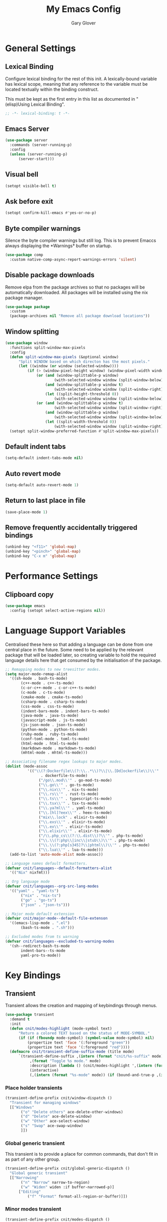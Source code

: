 #+title: My Emacs Config
#+author: Gary Glover
#+property: header-args :results silent
#+STARTUP: content

* General Settings
** Lexical Binding
Configure lexical binding for the rest of this init. A lexically-bound variable
has lexical scope, meaning that any reference to the variable must be
located textually within the binding construct.

This must be kept as the first entry in this list as documented in
"(elisp)Using Lexical Binding".

#+begin_src emacs-lisp :tangle yes
  ;; -*- lexical-binding: t -*-
#+end_src
** Emacs Server
#+begin_src emacs-lisp :tangle yes
  (use-package server
  	:commands (server-running-p)
  	:config
  	(unless (server-running-p)
  		(server-start)))
#+end_src
** Visual bell
#+begin_src emacs-lisp :tangle yes
  (setopt visible-bell t)
#+end_src
** Ask before exit
#+begin_src emacs-lisp :tangle yes
  (setopt confirm-kill-emacs #'yes-or-no-p)
#+end_src
** Byte compiler warnings
Silence the byte compiler warnings but still log. This is to prevent
Emaccs always displaying the \ast{}Warnings\ast{} buffer on startup.

#+begin_src emacs-lisp :tangle yes
  (use-package comp
  	:custom native-comp-async-report-warnings-errors 'silent)
#+end_src

** Disable package downloads
Remove elpa from the package archives so that no packages will be
automatically downloaded. All packages will be installed using the nix
package manager.

#+begin_src emacs-lisp :tangle yes
  (use-package package
  	:custom
  	(package-archives nil "Remove all package download locations"))
#+end_src

** Window splitting
#+begin_src emacs-lisp :tangle yes
  (use-package window
  	:functions split-window-max-pixels
  	:config
  	(defun split-window-max-pixels (&optional window)
  		"Split WINDOW based on which directon has the most pixels."
  		(let ((window (or window (selected-window))))
  			(if (> (window-pixel-height window) (window-pixel-width window))
  				(or (and (window-splittable-p window)
  						(with-selected-window window (split-window-below)))
  					(and (window-splittable-p window t)
  						(with-selected-window window (split-window-right)))
  					(let ((split-height-threshold 0))
  						(with-selected-window window (split-window-below))))
  				(or (and (window-splittable-p window t)
  						(with-selected-window window (split-window-right)))
  					(and (window-splittable-p window)
  						(with-selected-window window (split-window-below)))
  					(let ((split-width-threshold 0))
  						(with-selected-window window (split-window-right)))))))
  	(setopt split-window-preferred-function #'split-window-max-pixels))
#+end_src

** Default indent tabs
#+begin_src emacs-lisp :tangle yes
  (setq-default indent-tabs-mode nil)
#+end_src

** Auto revert mode
#+begin_src emacs-lisp :tangle yes
  (setq-default auto-revert-mode 1)
#+end_src
** Return to last place in file

#+begin_src emacs-lisp :tangle yes
  (save-place-mode 1)
#+end_src
** Remove frequently accidentally triggered bindings
#+begin_src emacs-lisp :tangle yes
  (unbind-key "<f11>" 'global-map)
  (unbind-key "<pinch>" 'global-map)
  (unbind-key "C-x m" 'global-map)
#+end_src

* Performance Settings
** Clipboard copy
#+begin_src emacs-lisp :tangle yes
  (use-package emacs
  	:config (setopt select-active-regions nil))
#+end_src
* Language Support Variables
Centralised these here so that adding a language can be done from one central place in the future.
Some need to be applied by the relevant package that will be loaded later, so creating variable to hold
the required language details here that get consumed by the initialisation of the package.
#+begin_src emacs-lisp :tangle yes
  ;; Remapping modes to new treesitter modes.
  (setq major-mode-remap-alist
  	'((sh-mode . bash-ts-mode)
  		 (c++-mode . c++-ts-mode)
  		 (c-or-c++-mode . c-or-c++-ts-mode)
  		 (c-mode . c-ts-mode)
  		 (cmake-mode . cmake-ts-mode)
  		 (csharp-mode . csharp-ts-mode)
  		 (css-mode . css-ts-mode)
  		 (indent-bars-mode . indent-bars-ts-mode)
  		 (java-mode . java-ts-mode)
  		 (javascript-mode . js-ts-mode)
  		 (js-json-mode . json-ts-mode)
  		 (python-mode . python-ts-mode)
  		 (ruby-mode . ruby-ts-mode)
  		 (conf-toml-mode . toml-ts-mode)
  		 (html-mode . html-ts-mode)
  		 (markdown-mode . markdown-ts-mode)
  		 (mhtml-mode . mhtml-ts-mode)))

  ;; Associating filename regex lookups to major modes.
  (dolist (mode-assoc
  			'(("\\(?:Dockerfile\\(?:\\..*\\)?\\|\\.[Dd]ockerfile\\)\\'"
  				  . dockerfile-ts-mode)
  				 ("/go\\.mod\\'" . go-mod-ts-mode)
  				 ("\\.go\\'" . go-ts-mode)
  				 ("\\.nix\\'" . nix-ts-mode)
  				 ("\\.rs\\'" . rust-ts-mode)
  				 ("\\.ts\\'" . typescript-ts-mode)
  				 ("\\.tsx\\'" . tsx-ts-mode)
  				 ("\\.ya?ml\\'" . yaml-ts-mode)
  				 ("\\.[hl]?eex\\'" . heex-ts-mode)
  				 ("mix\\.lock" . elixir-ts-mode)
  				 ("\\.exs\\'" . elixir-ts-mode)
  				 ("\\.ex\\'" . elixir-ts-mode)
  				 ("\\.elixir\\'" . elixir-ts-mode)
  				 ("/\\.php_cs\\(?:\\.dist\\)?\\'" . php-ts-mode)
  				 ("\\.\\(?:php\\|inc\\|stub\\)\\'" . php-ts-mode)
  				 ("\\.\\(?:php[s345]?\\|phtml\\)\\'" . php-ts-mode)
  				 ("\\.lua\\'" . lua-ts-mode)))
  	(add-to-list 'auto-mode-alist mode-assoc))

  ;; Language names default formatters.
  (defvar cnit/languages--default-formatters-alist
  	'(("Nix" nixfmt)))

  ;; Org language mode
  (defvar cnit/languages--org-src-lang-modes
  	'(("yaml" . "yaml-ts")
  		 ("nix" . "nix-ts")
  		 ("go" . "go-ts")
  		 ("json" . "json-ts")))

  ;; Major mode default extension
  (defvar cnit/major-mode--default-file-extenson
  	'((emacs-lisp-mode . ".el")
  		 (bash-ts-mode . ".sh")))

  ;; Excluded modes from ts warning
  (defvar cnit/languages--excluded-ts-warning-modes
  	'(sh--redirect-bash-ts-mode
  		 indent-bars--ts-mode
  		 yaml-pro-ts-mode))
#+end_src
* Key Bindings
** Transient
Transient allows the creation and mapping of keybindings through
menus.

#+begin_src emacs-lisp :tangle yes
  (use-package transient
  	:demand t
  	:init
  	(defun cnit/modes-highlight (mode-symbol text)
  		"Return a colored TEXT based on the status of MODE-SYMBOL."
  		(if (if (fboundp mode-symbol) (symbol-value mode-symbol) nil)
  			(propertize text 'face '(:foreground "green"))
  			(propertize text 'face '(:foreground "red"))))
  	(defmacro cnit/transient-define-suffix-mode (title mode)
  		`(transient-define-suffix ,(intern (format "cnit/%s-suffix" mode)) ()
  			 ,(format "Toggle %s mode." mode)
  			 :description (lambda () (cnit/modes-highlight ',(intern (format "%s-mode" mode)) ,title))
  			 (interactive)
  			 (,(intern (format "%s-mode" mode)) (if (bound-and-true-p ,(intern (format "%s-mode" mode))) 0 1)))))
#+end_src
*** Place holder transients
#+begin_src emacs-lisp :tangle yes
  (transient-define-prefix cnit/window-dispatch ()
  	"Transient for managing windows"
  	[["Windows"
  		 ("o" "Delete others" ace-delete-other-windows)
  		 ("d" "Delete" ace-delete-window)
  		 ("w" "Other" ace-select-window)
  		 ("s" "Swap" ace-swap-window)
  		 ]])

#+end_src
*** Global generic transient
This transient is to provide a place for common commands, that don't
fit in as part of any other group.
#+begin_src emacs-lisp :tangle yes
  (transient-define-prefix cnit/global-generic-dispatch ()
  	"Global generic transient"
  	[["Narrowing"
  		 ("n" "Narrow" narrow-to-region)
  		 ("w" "Widen" widen :if buffer-narrowed-p)]
  		["Editing"
  			("f" "Format" format-all-region-or-buffer)]])
#+end_src
*** Minor modes transient
#+begin_src emacs-lisp :tangle yes
  (transient-define-prefix cnit/modes-dispatch ()
  	"Transient for toggling minor modes."
  	:transient-suffix 'transient--do-stay
  	[["Modes"
  		 ("fm" (lambda () (cnit/modes-highlight 'flymake-mode "Flymake"))
  			 flymake-mode)
  		 ("fc" (lambda () (cnit/modes-highlight 'display-fill-column-indicator-mode "Fill Column Indicator"))
  			 display-fill-column-indicator-mode)
  		 ("fa" (lambda () (cnit/modes-highlight 'format-all-mode "Format all"))
  			 format-all-mode)
  		 ("hl" (lambda () (cnit/modes-highlight 'hl-line-mode "Highlight Line"))
  			 hl-line-mode)
  		 ("ln" (lambda () (cnit/modes-highlight 'display-line-numbers-mode "Line Numbers"))
  			 display-line-numbers-mode)
  		 ("ww" (lambda () (cnit/modes-highlight 'word-wrap-whitespace-mode "Word Wrap"))
  			 word-wrap-whitespace-mode)
  		 ("cn" (lambda () (cnit/modes-highlight 'column-number-mode "Column Number"))
  			 column-number-mode)
  		 ("ar" (lambda () (cnit/modes-highlight 'auto-revert-mode "Auto Revert"))
  			 auto-revert-mode)
  		 ("fs" (lambda () (cnit/modes-highlight 'flyspell-mode "Flyspell"))
  			 flyspell-mode)
  		 ("ps" (lambda () (cnit/modes-highlight 'prettify-symbols-mode "Prettify Symbols"))
  			 prettify-symbols-mode)
  		 ("cp" (lambda () (cnit/modes-highlight 'copilot-mode "Copilot"))
  			 copilot-mode)
  		 ]
  		["Indent"
  			("ai" (lambda () (cnit/modes-highlight 'aggressive-indent-mode "Aggressive Indent"))
  				aggressive-indent-mode)
  			("ei" (lambda () (cnit/modes-highlight 'electric-indent-mode "Electric Indent"))
  				electric-indent-mode)
  			("it" (lambda () (cnit/modes-highlight 'indent-tabs-mode "Indent tabs"))
  				indent-tabs-mode)
  			("ib" (lambda () (cnit/modes-highlight 'indent-bars-mode "Indent bars"))
  				indent-bars-mode)
  			]
  		["Whitespace"
  			("wb" (lambda () (cnit/modes-highlight 'ws-butler-mode "WS Butler"))
  				ws-butler-mode)
  			("ws" (lambda () (cnit/modes-highlight 'whitespace-mode "Whitespace"))
  				whitespace-mode)
  			]
  		["Parens"
  			("rb" (lambda () (cnit/modes-highlight 'rainbow-mode "Rainbow"))
  				rainbow-mode)
  			("ep" (lambda () (cnit/modes-highlight 'electric-pair-mode "Electric Pair"))
  				electric-pair-mode)
  			("sp" (lambda () (cnit/modes-highlight 'show-paren-mode "Show Paren"))
  				show-paren-mode)
  			]])

  (bind-key "C-c m" #'cnit/modes-dispatch)
#+end_src
* UI Enhancements
** Basic display changes
#+begin_src emacs-lisp :tangle yes
  (setopt
  	scroll-bar-mode nil
  	tool-bar-mode nil
  	menu-bar-mode nil)
#+end_src
** Whitespace mode
#+begin_src emacs-lisp :tangle yes
  (use-package whitespace
  	:hook (prog-mode . whitespace-mode)
  	:config
  	(setopt whitespace-style '(face tab-mark trailing)))
#+end_src
** Vertico
Vertico provides a minimalistic vertical completion interface for
Emacs, making it easier to navigate and select from a list of
candidates. It is efficient, supports cycling through options, and
integrates well with other packages like Consult and Marginalia.
#+begin_src emacs-lisp :tangle yes
  (use-package vertico
  	:commands (vertico-mode vertico-suspend)
  	:init (vertico-mode)
  	:config
  	(setopt
  		enable-recursive-minibuffers t
  		vertico-cycle t
  		vertico-buffer-display-action '(display-buffer-in-side-window (side . left))))
#+end_src
*** Multiform
Allows for the setting of different display forms for Vertico for
individual commmands or categories
#+begin_src emacs-lisp :tangle yes
  (use-package vertico-multiform
  	:after vertico
  	:commands (vertico-multiform-mode)
  	:hook (after-init . vertico-multiform-mode)
  	:config
  	(setopt vertico-multiform-commands
          '((consult-line buffer)))
  	(setopt vertico-multiform-categories
          '((consult-grep buffer))))
#+end_src
** Orderless
#+begin_src emacs-lisp :tangle yes
  (use-package orderless
  	:config
  	(setopt
  		completion-styles '(orderless basic)
  		completion-category-defaults nil
  		completion-category-overrides '((file (styles basic partial-completion)))))
#+end_src

** Corfu
Corfu is an extension for complete at point that dissplays in a popup
instead of in the minibuffer. This is similar to intellisense in other
editors.
#+begin_src emacs-lisp :tangle yes
  (use-package corfu
  	:defines corfu-map
  	:config
  	(setopt
  		corfu-auto t
  		corfu-cycle t
  		corfu-on-exact-match 'show)
  	:bind (:map corfu-map
                ("RET" . nil)
                ("C-<tab>" . corfu-complete))
  	:hook (after-init . global-corfu-mode))
#+end_src

*** Popup Info
Extension for Corfu that displays the information for a completion
candidate in a popup.
#+begin_src emacs-lisp :tangle yes
  (use-package corfu-popupinfo
  	:after corfu
  	:hook (after-init . corfu-popupinfo-mode))
#+end_src

** Consult
#+begin_src emacs-lisp :tangle yes
  (use-package consult
  	:functions consult-xref
  	:bind (("C-c c" . consult-line)
  			  ("C-c C" . cnit/consult-dispatch))
  	:init
  	(setopt
  		xref-show-xrefs-function #'consult-xref
  		xref-show-definitions-function #'consult-xref))

  (transient-define-prefix cnit/consult-dispatch ()
  	"Transient for Consult commands."
  	[["Buffers"
  		 ("b" "Switch" consult-buffer)
  		 ("o" "Other window" consult-buffer-other-window)
  		 ("j" "Project" consult-project-buffer)]
  		["Editing"
  			("y" "Yank" consult-yank-from-kill-ring)
  			("p" "Pop" consult-yank-pop)
  			("r" "Replace" consult-yank-replace)
  			("k" "KMacro" consult-kmacro)]
  		["Navigation"
  			("t" "Goto line" consult-goto-line)
  			("m" "Mark" consult-mark)
  			("M" "Global mark" consult-global-mark)
  			("i" "imenu" consult-imenu :if-not-derived org-mode)
  			("i" "Org Heading" consult-org-heading :if-derived org-mode)
  			("n" "imenu multi" consult-imenu-multi)]
  		["Search"
  			("l" "Line" consult-line)
  			("L" "Line multi" consult-line-multi)
  			("e" "Keep lines" consult-keep-lines)
  			("c" "Focus" consult-focus-lines)] ; Need to account for showing again, call with C-u prefix
  		["Find"
  			("g" "Grep" consult-ripgrep)
  			("G" "Git grep" consult-git-grep)
  			("f" "Find" consult-fd)]
  		])
#+end_src
** TODO [#C] Rainbow delimiters
** COMMENT Keycast
Display the keys pressed and the associated command in the header line.
#+begin_src emacs-lisp :tangle yes
  (use-package keycast
  	:hook (after-init . keycast-log-mode))
#+end_src
** Embark
#+begin_src emacs-lisp :tangle yes
  (use-package embark
  	:commands
  	(embark--truncate-target
  		embark-completing-read-prompter
  		embark-which-key-indicator
  		embark-hide-which-key-indicator)
  	:bind ("C-c e" . embark-act)
  	:config
  	(defvar embark-indicators)
  	(declare-function which-key--hide-popup-ignore-command "which-key")
  	(declare-function which-key--show-keymap "which-key")
  	(defun embark-which-key-indicator ()
  		"An embark indicator that displays keymaps using which-key.
  The which-key help message will show the type and value of the
  current target followed by an ellipsis if there are further
  targets."
  		(lambda (&optional keymap targets prefix)
  			(if (null keymap)
  				(which-key--hide-popup-ignore-command)
  				(which-key--show-keymap
  					(if (eq (plist-get (car targets) :type) 'embark-become)
  						"Become"
  						(format "Act on %s '%s'%s"
  							(plist-get (car targets) :type)
  							(embark--truncate-target (plist-get (car targets) :target))
  							(if (cdr targets) "…" "")))
  					(if prefix
  						(pcase (lookup-key keymap prefix 'accept-default)
  							((and (pred keymapp) km) km)
  							(_ (key-binding prefix 'accept-default)))
  						keymap)
  					nil nil t (lambda (binding)
  								  (not (string-suffix-p "-argument" (cdr binding))))))))
  	(defun embark-hide-which-key-indicator (fn &rest args)
  		"Hide the which-key indicator immediately when using the
  completing-read prompter."
  		(which-key--hide-popup-ignore-command)
  		(let ((embark-indicators
  				  (remq #'embark-which-key-indicator embark-indicators)))
  			(apply fn args)))

  	(advice-add #'embark-completing-read-prompter
          :around #'embark-hide-which-key-indicator)
  	(setopt
  		embark-cycle-key "."
  		embark-verbose-indicator-display-action '(display-buffer-in-side-window (side . bottom))
  		embark-indicators '(embark-which-key-indicator
  							   embark-highlight-indicator
  							   embark-isearch-highlight-indicator)))
#+end_src
** Marginalia

#+begin_src emacs-lisp :tangle yes
  (use-package marginalia
  	:hook (after-init . marginalia-mode))
#+end_src
** COMMENT Mode Line
#+begin_src emacs-lisp :tangle yes
  (use-package telephone-line
  	:init
  	(telephone-line-defsegment* cnit/telephone-line-magit-segment ()
  		(require 'magit)
  		(require 's)
  		(telephone-line-raw
  			(when (fboundp #'magit-get-current-branch)
  				(when-let* ((max-length 20)
  							   (branch (s-left max-length (magit-get-current-branch))))
  					`(:propertize ,(format " %s" branch)
  						 mouse-face mode-line-highlight
  						 help-echo (magit-get-current-branch)
  						 local-map ,(let ((map (make-sparse-keymap)))
  										(define-key map [mode-line mouse-1]
                                              #'magit-status)
  										map)
  						 face ,face)))))
  	(telephone-line-defsegment* cnit/telephone-line-buffer-name ()
  		(telephone-line-raw
  			(if-let* ((name (buffer-file-name))
  						 (shortname (shorten-file-path name)))
  				`(:propertize ,shortname
                       help-echo ,name
                       face ,face)
  				(buffer-name))))
  	(telephone-line-defsegment cnit/telephone-line-project-segment ()
  		"Displays the project name, according to magit or project.el"
  		(if (project-current)
  			(propertize (cond ((stringp telephone-line-project-custom-name) telephone-line-project-custom-name)
  							((cnit/magit-repo-name) (cnit/magit-repo-name))
  							(file-name-nondirectory (directory-file-name (project-root (project-current)))))
                  'face 'telephone-line-projectile
                  'display '(raise 0.0)
                  'help-echo (file-name-nondirectory (directory-file-name (project-root (project-current))))
                  'mouse-face '(:box 1)
                  'local-map (make-mode-line-mouse-map
                                 'mouse-1 #'project-switch-project))))
  	(telephone-line-defsegment cnit/telephone-line-mode-segment ()
  		"Displays tree icon if major-mode is a treesitter mode."
  		(if (string-match-p "-ts-" (format "%s" major-mode))
  			" %[%m%]"
  			"%[%m%]"))
  	(telephone-line-mode nil)
  	(setq telephone-line-lhs
          '((accent . (cnit/telephone-line-mode-segment))
  			 (evil . (cnit/telephone-line-project-segment))
  			 (accent . (cnit/telephone-line-magit-segment
  						   telephone-line-process-segment))
  			 (evil . ((cnit/telephone-line-buffer-name 20))))
          telephone-line-rhs
          '((accent . (telephone-line-flymake-segment))
  			 (accent . (telephone-line-misc-info-segment))))
  	(telephone-line-mode t))

  (defun shorten-file-path (file-path &optional max-length)
  	"Shorten FILE-PATH according to the following rules:
  1. If within a `project.el` project, remove the project root from the start.
  2. If within the user's home directory, replace the home directory with `~`.
  3. If the path length exceeds MAX-LENGTH (default 30), shorten directories from the beginning."
  	(let* ((max-length (or max-length 10))
  			  (home-dir (expand-file-name "~"))
  			  (project-root (when (fboundp 'project-root)
  								(ignore-errors
  									(let ((project (project-current)))
  										(when project
  											(expand-file-name (project-root project)))))))
  			  ;; Step 1: Shorten to project-relative path
  			  (relative-path (if (and project-root (string-prefix-p project-root file-path))
  								 (substring file-path (length project-root))
  								 file-path)))
  		;; Step 2: Shorten to home-relative path
  		(setq relative-path
  			(if (string-prefix-p home-dir relative-path)
  				(concat "~" (substring relative-path (length home-dir)))
  				relative-path))
  		;; Step 3: Shorten further if the path exceeds max-length
  		(if (<= (length relative-path) max-length)
  			relative-path
  			(let* ((components (split-string relative-path "/" t))
  					  (lastdir (if (> (length components) 1) (nth (- (length components) 2) components) ""))
  					  (filename (or (car (last components)) ""))
  					  (dirs (butlast components 2))
  					  (shortened-dirs (mapcar (lambda (dir) (substring dir 0 1)) dirs)))
  				(concat (string-join shortened-dirs "/")
  					(if shortened-dirs "/")
  					lastdir
  					"/"
  					filename)))))
#+end_src
** Indent bars
#+begin_src emacs-lisp :tangle yes
  (use-package indent-bars
  	:config
  	(setopt indent-bars-treesit-support t)
  	:commands indent-bars-mode)
#+end_src
** Window management
#+begin_src emacs-lisp :tangle yes
  (use-package winner
  	:init
  	(winner-mode 1))
#+end_src
* Information Management
** TODO [#A] Hyperbole
#+begin_src emacs-lisp :tangle yes
  (use-package hyperbole
  	:bind (("C-M-RET" . hkey-either)
  			  ("C-M-<return>" . hkey-either)
  			  ("ESC <return>". hkey-either))
  	:hook (after-init . hyperbole-mode))
#+end_src

** TODO [#B] Org Mode
#+begin_src emacs-lisp :tangle yes
  (use-package org
  	:after (elec-pair dash)
  	:init
  	(defun cnit/org-save-babel-tangle ()
  		(add-hook 'after-save-hook
              (lambda () (when (eq major-mode 'org-mode) (org-babel-tangle)))))
  	(defun cnit/exclude-electric-pair ()
  		"Disable electric pair mode."
  		(when electric-pair-mode (electric-pair-mode -1)))
  	(defun cnit/org-src-lexical-binding ()
  		(setq-local lexical-binding t))
  	:hook
  	((org-mode . cnit/org-save-babel-tangle)
  		(org-mode . cnit/exclude-electric-pair)
  		(org-src-mode . cnit/org-src-lexical-binding))
  	:config
  	(define-key org-mode-map (kbd "C-c C-r") verb-command-map)
  	(declare-function -each "dash")
  	(setopt
  		org-pretty-entities t
  		org-startup-indented t
  		org-src-window-setup 'other-window
  		org-todo-keywords '((sequence "TODO(t)" "ACTIVE(a!)" "SCHEDULED(s@)" "HOLD(h@)" "|" "DONE(d@)" "CANCELED(c@)")))
  	(modify-syntax-entry ?* "\"" org-mode-syntax-table)
  	(modify-syntax-entry ?_ "\"" org-mode-syntax-table)
  	(-each  cnit/languages--org-src-lang-modes (lambda (x) (add-to-list 'org-src-lang-modes x))))
#+end_src
*** Agenda
#+begin_src emacs-lisp :tangle yes
  (use-package org-agenda
  	:after org
  	:config
  	(setopt org-agenda-files `(,(expand-file-name "agenda/" "~/"))))
#+end_src
*** Babel
#+begin_src emacs-lisp :tangle yes
  (use-package ob-core
  	:config
  	(org-babel-do-load-languages
  		'org-babel-load-languages
  		'((emacs-lisp . t)
  			 (shell . t)
  			 (verb . t)))

  	(defun cnit/org-confirm-babel-evaluate (lang body)
  		"Custom confirmation function for evaluating code blocks.
  Check if `org-confirm-babel-evaluate` is set for the buffer.
  If not, prompt the user whether to allow running all code blocks silently."
  		(unless (local-variable-p 'org-confirm-babel-evaluate)
  			(if (yes-or-no-p "Run buffer code blocks without confirmation?")
  				(setq-local org-confirm-babel-evaluate nil)
  				(setq-local org-confirm-babel-evaluate t)))
  		org-confirm-babel-evaluate)

  	(setopt org-confirm-babel-evaluate 'cnit/org-confirm-babel-evaluate))
#+end_src
**** TODO [#C] OB Mermaid
**** OBAsync
#+begin_src emacs-lisp :tangle yes
  (use-package ob-async)
#+end_src
** Denote
Denote is a note taking package that works on one note per file and
uses the filename for all metadata. Benefit of this is that the notes
are easily processed and consumed using normal file management tools.

#+begin_src emacs-lisp :tangle yes
  (use-package denote
  	:demand t
  	:functions denote-rename-buffer-mode
  	:config
  	(denote-rename-buffer-mode t)
  	(setopt
  		denote-directory (expand-file-name "notes/" "~/")
  		denote-file-type 'org
  		denote-date-prompt-use-org-read-date t)
  	:hook (dired-mode . denote-dired-mode))
#+end_src

*** Denote Transient
#+begin_src emacs-lisp :tangle yes
  (transient-define-prefix cnit/denote-dispatch ()
  	"Transient for Denote commands."
  	[["Notes"
  		 ("n" "New" denote)
  		 ("c" "Region" denote-region)
  		 ("N" "Type" denote-type)
  		 ("d" "Date" denote-date)
  		 ("z" "Signature" denote-signature)
  		 ("t" "Template" denote-template)]
  		["Links"
  			("i" "Link" denote-link)
  			("I" "Add" denote-add-links)
  			("b" "Backlinks" denote-backlinks)
  			("f" "Find" denote-find-link)
  			("F" "Find Backlink" denote-find-backlink)]]
  	[["File"
  		 ("r" "Rename" denote-rename-file)
  		 ("R" "Rename from front matter" denote-rename-file-using-front-matter)]
  		["Folder"
  			("s" "Search" cnit/find-file-in-notes)
  			("p" "Dired" (lambda () (interactive) (dired denote-directory)))]])
#+end_src
*** Find notes
Completing read function for finding and opening notes from the denote-directory
#+begin_src emacs-lisp :tangle yes
  (use-package emacs
  	:functions (project--files-in-directory)
  	:defines (denote-directory)
  	:init
  	(defun cnit/find-file-in-notes ()
  		"Open file from the denote notes directory."
  		(interactive)
  		(let* ((vc-dirs-ignores (mapcar
  									(lambda (dir)
  										(concat dir "/"))
  									vc-directory-exclusion-list))
  				  (file (completing-read "Note:" (project--files-in-directory denote-directory vc-dirs-ignores))))
  			(when file (find-file file)))))
#+end_src
* Editing Enhancements
** Yasnippets
#+begin_src emacs-lisp :tangle yes
  (use-package yasnippet
  	:config
  	(setq-default yas-keymap-disable-hook (lambda ()
  											  (and (frame-live-p corfu--frame)
  												  (frame-visible-p corfu--frame))))
  	:hook (after-init . yas-global-mode))
#+end_src

*** Yasnippets CAPF
#+begin_src emacs-lisp :tangle yes
  (use-package yasnippet-capf)
#+end_src
** Indent
*** Aggressive Indent
Keep running the indentation as typing occurs instead of only on
newlines.
#+begin_src emacs-lisp :tangle yes
  (use-package aggressive-indent
  	:hook (emacs-lisp-mode . aggressive-indent-mode))
#+end_src
*** Dtrt Indent

** Format All
#+begin_src emacs-lisp :tangle yes
  (use-package format-all
  	:defines format-all-default-formatters
  	:config
  	(dolist (formatter-assoc cnit/languages--default-formatters-alist)
  		(add-to-list 'format-all-default-formatters formatter-assoc))
  	:hook
  	((prog-mode . format-all-mode)
  		(format-all-mode . format-all-ensure-formatter)))
#+end_src

** Treesitter
#+begin_src emacs-lisp :tangle yes
  (use-package treesit
  	:defer t
  	:functions cloveynit/report-unused-ts-modes
  	:init
  	(defun cloveynit/report-unused-ts-modes ()
  		"Report TreeSitter modes that are not mapped in
  major-mode-remap-alist or auto-mode-alist."
  		(let ((ts-modes (apropos-internal "-ts-mode$" 'functionp)))
  			(dolist (ts-mode ts-modes)
  				(let ((used-in-major-mode-remap-alist
  						  (seq-some (lambda (entry)
  										(equal ts-mode (cdr entry)))
  							  major-mode-remap-alist))
  						 (used-in-auto-mode-alist
  							 (seq-some (lambda (entry)
  										   (equal ts-mode (cdr entry)))
  								 auto-mode-alist))
  						 (excluded
  							 (seq-some (lambda (entry) (equal ts-mode entry))
  								 cnit/languages--excluded-ts-warning-modes)))
  					(unless (or used-in-major-mode-remap-alist used-in-auto-mode-alist excluded)
  						(warn "TS Mode not mapped: %s" ts-mode))))))

  	:config
  	(setopt
  		treesit-font-lock-level 4
  		treesit-extra-load-path `(,(expand-file-name "~/.config/emacs/var/tree-sitter")))
  	(cloveynit/report-unused-ts-modes))
#+end_src

** Treesit fold
#+begin_src emacs-lisp :tangle yes
  (use-package treesit-fold
      :init
      (global-treesit-fold-mode 1)
      (global-treesit-fold-indicators-mode 1)

  	(cnit/transient-define-suffix-mode "Fold" treesit-fold)
  	(cnit/transient-define-suffix-mode "Indicators" treesit-fold-indicators)

  	(transient-define-prefix cnit/treesit-fold ()
  		[["Actions"
  			 ("c" "Close" treesit-fold-close :inapt-if-nil treesit-fold-mode)
  			 ("o" "Open" treesit-fold-open :inapt-if-nil treesit-fold-mode)
  			 ("C" "Close All" treesit-fold-close-all :inapt-if-nil treesit-fold-mode)
  			 ("O" "Open All" treesit-fold-open-all :inapt-if-nil treesit-fold-mode)
  			 ("r"  "Open Recursively" treesit-fold-open-recursively :inapt-if-nil treesit-fold-mode)
  			 ("t" "Toggle Fold" treesit-fold-toggle :inapt-if-nil treesit-fold-mode)]
  			["Settings"
  				("l"  "Line Count" (lambda () (interactive) (setopt treesit-fold-line-count-show (if treesit-fold-line-count-show nil t)) :inapt-if-nil treesit-fold-mode))]
  			["Modes"
  				("m" cnit/treesit-fold-suffix)
  				("i"  cnit/treesit-fold-indicators-suffix)]])
      :config
      (setopt treesit-fold-line-count-show t)
      :bind
      ("C-c f" . cnit/treesit-fold))
#+end_src

** TODO [#B] Spelling
** Whitespace cleanup
#+begin_src emacs-lisp :tangle yes
  (use-package ws-butler
  	:hook (prog-mode . ws-butler-mode))
#+end_src
** Electric pair
#+begin_src emacs-lisp :tangle yes
  (use-package elec-pair
  	:hook (after-init . electric-pair-mode)
  	:config
  	(setopt electric-pair-open-newline-between-pairs t))
#+end_src
** Avy
#+begin_src emacs-lisp :tangle yes
  (use-package avy
  	:functions (ring-ref
  				   cnit/avy-keys-builder
  				   helpful-at-point
  				   embark-act
  				   hkey-either
  				   eglot-current-server
  				   eglot-find-declaration)
  	:defines (avy-ring avy-goto-char avy-dispatch-alist)
  	:commands (avy-action-copy-region
  				  avy-action-copy-whole-line
  				  avy-action-kill-whole-line
  				  avy-action-yank-region
  				  avy-action-kill-region
  				  avy-goto-char
  				  avy-process
  				  avy--regex-candidates
  				  avy-action-with-region
  				  avy-with)
  	:config
  	(defun avy-action-kill-whole-line (pt)
  		(save-excursion
  			(goto-char pt)
  			(kill-new "")
  			(kill-whole-line))
  		(select-window (cdr (ring-ref avy-ring 0)))
  		t)

  	(defun avy-action-copy-whole-line (pt)
  		(save-excursion
  			(goto-char pt)
  			(let ((start (move-beginning-of-line 1))
  					 (end (progn (move-end-of-line 1) (point))))
  				(kill-new (buffer-substring-no-properties start (+ end 1)))))
  		(select-window (cdr (ring-ref avy-ring 0)))
  		t)

  	(defun avy-action-yank-whole-line (pt)
  		(avy-action-copy-whole-line pt)
  		(yank)
  		t)

  	(defun avy-action-transport-whole-line (pt)
  		(avy-action-kill-whole-line pt)
  		(yank)
  		t)

  	(defun avy-action-with-region (pt action)
  		(save-excursion
  			(avy-with avy-goto-char
  				(let ((avy-all-windows nil))
  					(when-let*
  						((char2 (read-char "char: "))
  							(pt2 (cdr (avy-process
  										  (avy--regex-candidates
  											  (regexp-quote (string char2))
  											  pt)))))
  						(funcall action pt pt2)))))
  		(select-window (cdr (ring-ref avy-ring 1)))
  		t)

  	(defun avy-action-mark-region (pt)
  		(push-mark pt t t)
  		(let ((avy-all-windows nil))
  			(call-interactively 'avy-goto-char)
  			(forward-char)))

  	(defun avy-action-copy-region (pt)
  		(kill-new "")
  		(avy-action-with-region pt 'copy-region-as-kill)
  		t)

  	(defun avy-action-yank-region (pt)
  		(avy-action-copy-region pt)
  		(yank)
  		t)

  	(defun avy-action-kill-region (pt)
  		(kill-new "")
  		(avy-action-with-region pt 'kill-region))

  	(defun avy-action-transport-region (pt)
  		(avy-action-kill-region pt)
  		(yank)
  		t)

  	(defun embark-act-region (start end)
  		(goto-char end)
  		(set-mark start)
  		(activate-mark)
  		(embark-act))

  	(defun avy-action-embark-act-region (pt)
  		(avy-action-with-region pt 'embark-act-region)
  		t)

  	(defun avy-action-embark-act (pt)
  		(save-excursion
  			(goto-char pt)
  			(embark-act))
  		(select-window
  			(cdr (ring-ref avy-ring 0)))
  		t)

  	(defun avy-action-helpful (pt)
  		(save-excursion
  			(goto-char pt)
  			(if (eglot-current-server)
  				(eglot-find-declaration)
  				(helpful-at-point)))
  		t)

  	(defun avy-action-hyprbole (pt)
  		(save-excursion
  			(goto-char pt)
  			(hkey-either)))

  	(setq-default avy-dispatch-alist
  		'((?E . avy-action-embark-act)
  			 (?e . avy-action-embark-act-region)
  			 (?h . avy-action-helpful)
  			 (?K . avy-action-kill-whole-line)
  			 (?k . avy-action-kill-region)
  			 (?T . avy-action-transport-whole-line)
  			 (?t . avy-action-transport-region)
  			 (?W . avy-action-copy-whole-line)
  			 (?w . avy-action-copy-region)
  			 (?Y . avy-action-yank-whole-line)
  			 (?y . avy-action-yank-region)
  			 (?z . avy-action-zap-to-char)
  			 (?m . avy-action-mark-region)
  			 (?\r . avy-action-hyprbole)))

  	(setopt
  		avy-single-candidate-jump nil
  		avy-all-windows 'all-frames)

  	(defun cnit/avy-keys-builder ()
  		"Generate the `avy-keys' list.
  Keys will be all from a-z excluding those used in `avy-dispatch-alist'"
  		(let ((dispatch-keys (mapcar 'car avy-dispatch-alist))
  				 (keys))
  			(dolist (char (number-sequence ?a ?z))
  				(unless (member char dispatch-keys)
  					(push char keys)))
  			(setopt avy-keys keys)))
  	(cnit/avy-keys-builder)

  	:bind (("C-c A" . avy-goto-char)
  			  ("C-c a" . avy-goto-char-timer)
  			  ("C-c C-a" . avy-goto-line)))


#+end_src
** Regex Search Replace
Enhance re-builder to allow for running query replace regex when hitting return on query.
#+begin_src emacs-lisp :tangle yes
  (use-package re-builder
  	:commands (reb-update-regexp reb-target-value reb-quit)
  	:init
  	(defvar cnit/re-builder-positions nil
  		"Store point and region bounds before calling `re-builder'.")
  	(advice-add 're-builder
          :before
          (defun cnit/re-builder-save-state (&rest _)
              "Save into `cnit/re-builder-positions' the point and region
  positions before calling `re-builder'."
              (setq cnit/re-builder-positions
                  (cons (point)
                      (when (region-active-p)
                          (list (region-beginning)
                              (region-end)))))))

  	(defun reb-replace-regexp (&optional delimited)
  		"Run `query-replace-regexp' with the contents of `re-builder'.
  With non-nil optinoal argument DELIMITED, only replace matches
  surrounded by word boundaries."
  		(interactive "P")
  		(reb-update-regexp)
  		(let* ((re (reb-target-value 'reb-regexp))
  				  (replacement (query-replace-read-to
  								   re
  								   (concat "Query replace"
  									   (if current-prefix-arg
  										   (if (eq current-prefix-arg '-) " backward" " word")
  										   "")
  									   " regexp"
  									   (if (with-selected-window reb-target-window
  											   (region-active-p)) " in region" ""))
  								   t))
  				  (pnt (car cnit/re-builder-positions))
  				  (beg (cadr cnit/re-builder-positions))
  				  (end (caddr cnit/re-builder-positions)))
  			(with-selected-window reb-target-window
  				(goto-char pnt)
  				(setq cnit/re-builder-positions nil)
  				(reb-quit)
  				(query-replace-regexp re replacement delimited beg end))))
  	:config
  	(setopt reb-re-syntax 'string)
  	:bind (("C-c s" . re-builder)
  			  :map reb-mode-map
  			  ("RET" . reb-replace-regexp)
  			  :map reb-lisp-mode-map
  			  ("RET" . reb-replace-regexp)))
#+end_src
* LLM / AI
** GPTel
#+begin_src emacs-lisp :tangle yes
  (use-package gptel
  	:commands
  	(gptel
  		gptel-send
  		gptel-menu)
  	:hook (gptel-post-stream . gptel-auto-scroll)
  	:bind ("C-c l" . gptel-menu)
  	:config
  	(require 'gptel-org)
  	(defun cnit/retrieve-anthropic-api-key ()
  		"Retrieve the API key for the machine `api.anthropic.com` with login `apikey` using `auth-source-search`.
  Throw a `user-error` if the key is not found."
  		(let ((secret (plist-get (car (auth-source-search :max 1
  										  :host "api.anthropic.com"
  										  :user "apikey"
  										  :require '(:secret)))
                            :secret)))
  			(cond
  				((null secret)
  					(user-error "API key for api.anthropic.com with login apikey not found"))
  				((functionp secret)
  					(funcall secret))
  				(t secret))))
  	(gptel-make-anthropic "Claude"
  		:stream t
  		:key #'cnit/retrieve-anthropic-api-key)
  	(setopt
  		gptel-default-mode 'org-mode
  		gptel-backend (gptel-make-gh-copilot "Copilot")
  		gptel-model 'gpt-4.1))


 #+end_src
** Copilot
#+begin_src emacs-lisp :tangle yes
  (use-package copilot
  	:hook ((prog-mode yaml-ts-mode) . copilot-mode)
  	:config
  	(setopt copilot-indent-offset-warning-disable t)
  	(defvar-keymap cnit/copilot-completion-repeat-map
  		:repeat t
  		"w" #'copilot-accept-completion-by-word
  		"l" #'copilot-accept-completion-by-line
  		"p" #'copilot-accept-completion-by-paragraph
  		"f" #'copilot-next-completion
  		"b" #'copilot-previous-completion)
  	:bind (:map copilot-completion-map
  			  ("M-<tab>" . copilot-accept-completion)
  			  ("M-c" . copilot-accept-completion)
  			  ("M-w" . copilot-accept-completion-by-word)
  			  ("M-l" . copilot-accept-completion-by-line)
  			  ("M-p" . copilot-accept-completion-by-paragraph)
  			  ("M-f" . copilot-next-completion)
  			  ("M-b" . copilot-previous-completion)))
#+end_src

* Programming
** Flymake
#+begin_src emacs-lisp :tangle yes
  (use-package flymake
  	:config
  	(setopt flymake-indicator-type 'fringes)
  	:hook (prog-mode . flymake-mode))
#+end_src
** Eglot
#+begin_src emacs-lisp :tangle yes
  (use-package eglot
  	:functions (flymake-eldoc-function cape-wrap-buster)
  	:init
  	(defun cnit/reorder-eldoc-functions ()
  		"Fix the order of the eldoc functions so that flymake comes first"
  		(setq eldoc-documentation-functions
  			(cons #'flymake-eldoc-function
  				(remove #'flymake-eldoc-function eldoc-documentation-functions))))
  	(defun cnit/conditionally-enable-eglot ()
  		"Enable Eglot only if a language server is available."
  		(unless (derived-mode-p 'emacs-lisp-mode)
  			(eglot-ensure)))
  	:commands (eglot-ensure)
  	:hook
  	((prog-mode . cnit/conditionally-enable-eglot)
  		(eglot-managed-mode . cnit/reorder-eldoc-functions))
  	:config
  	(add-to-list 'eglot-server-programs `(nix-ts-mode . ,(cdr (assoc 'nix-mode eglot-server-programs))))
  	(setopt completion-category-defaults nil)
  	(advice-add 'eglot-completion-at-point :around #'cape-wrap-buster))
#+end_src
*** Eglot booster
#+begin_src emacs-lisp :tangle yes
  (use-package eglot-booster
  	:functions eglot-booster-mode
  	:after eglot
  	:config
  	(eglot-booster-mode))
#+end_src
** Eldoc
#+begin_src emacs-lisp :tangle yes
  (use-package eldoc
  	:config
  	(setopt eldoc-documentation-strategy 'eldoc-documentation-compose-eagerly))
#+end_src

** Nix
#+begin_src emacs-lisp :tangle yes
  (use-package nix-ts-mode
  	:mode "\\.nix\\'")
#+end_src

** Sh
#+begin_src emacs-lisp :tangle yes
  (use-package sh-script
  	:init
  	(setopt
  		sh-shell "bash"
  		sh-shell-file "bash"))
#+end_src

** Zig
#+begin_src emacs-lisp :tangle yes
  (use-package zig-mode
  	:mode ("\\.zig\\'" . zig-mode))
#+end_src
** Yaml
#+begin_src emacs-lisp :tangle yes
  (use-package yaml-ts-mode
  	:config
  	(defun cnit/yaml-ts-mode-hook ()
  		(setq-local indent-tabs-mode nil)
  		(setq-local tab-width 2)
  		(setq-local yaml-indent-offset 2)
  		(dolist (fn prog-mode-hook)
  			(unless (eq fn 'eglot-ensure)
  				(funcall fn))))
  	:mode "\\.ya?ml\\'"
  	:hook ((yaml-ts-mode . cnit/yaml-ts-mode-hook)
  			  (yaml-ts-mode . yaml-pro-ts-mode)))
#+end_src

** Language ID
#+begin_src emacs-lisp :tangle yes
  (use-package language-id
  	:config
  	(setopt language-id--definitions
  		(append
  			'(("Nix" nix-ts-mode)) language-id--definitions)))
#+end_src

** Compile
#+begin_src emacs-lisp :tangle yes
  (use-package compilation
  	:hook (compilation-filter . ansi-color-compilation-filter))
#+end_src
*** Transient Compile
#+begin_src emacs-lisp :tangle yes
  (require 'yaml)
  (require 'json)
  (require 'dash)
  (require 'transient-compile)

  (defun cnit/transient-compile--tool-property (tool property)
  	"Get PROPERTY for TOOL, suppressing errors.
  This function retrieves the specified PROPERTY for the given TOOL
  using `transient-compile--tool-property'.  If an error occurs during
  the retrieval, it is suppressed and nil is returned instead.

  Arguments:
  TOOL -- The tool for which the property is being retrieved.
  PROPERTY -- The property to retrieve for the specified tool.

  This function temporarily overrides `user-error' to prevent it from
  raising an error, ensuring that any issues encountered during the
  property retrieval process do not interrupt the program flow.

  Example usage:
  \(let ((property (`cnit/transient-compile--tool-property'
                    \\='some-tool :some-property)))
    (if property
        (message \"Property found: %s\" property)
      (message \"Property not found or error occurred\")))

  In this example, the function attempts to retrieve `:some-property'
  for `some-tool'. If the property is not found or an error occurs,
  nil is returned, allowing the program to handle this case gracefully."
  	(cl-letf (((symbol-function 'user-error) (lambda (&rest _) nil)))
  		(transient-compile--tool-property tool property)))

  (defun cnit/compile--pre-commit-targets (directory)
  	"Get list of targets from a .pre-commit-config.yaml file in DIRECTORY.
  Targets are the id values under all hooks.
  If the file does not exist, return an empty list."
  	(let ((file-path (expand-file-name ".pre-commit-config.yaml" directory)))
  		(if (not (file-exists-p file-path))
  			'() ;; Return empty list as gaurd clause for file not existing.
  			(let* ((yaml-string (with-temp-buffer
  									(insert-file-contents file-path)
  									(buffer-string)))
  					  (pre-commit-config (yaml-parse-string yaml-string))
  					  (ids '("all")))
  				(cl-loop for repo across (gethash 'repos pre-commit-config) do
  					(cl-loop for hook across (gethash 'hooks repo) do
  						(push (gethash 'id hook) ids)))
  				ids))))

  (defun cnit/compile--pre-commit-command (directory target)
  	"Format build command for pre-commit.
  DIRECTORY not used as pre-commit always runs in project root.
  TARGET is the pre-commit id to run."
  	(when-let* ((executable (cnit/transient-compile--tool-property 'pre-commit :exe))
  				   (target (if (string= "all" target) "" target)))
  		(transient-compile--shell-join
  			executable
  			"run" target "--all-files")))

  (defun cnit/compile--nix-command (args)
  	"Run nix with ARGS in DIRECTORY."
  	(when-let* ((executable (or (cnit/transient-compile--tool-property 'nix :exe) "nix"))
  				   (nix-bin (executable-find executable))
  				   (shell-result (shell-command (string-join `(,nix-bin ,args) " ") "*nix-command*" "*nix-error*")))
  		(if (eq shell-result 0)
  			(with-current-buffer "*nix-command*" (buffer-string))
  			nil)))

  (defun cnit/compile--nix-flake-targets (directory)
  	"Get list of Nix Flake targets in DIRECTORY."
  	(when-let* ((json-raw (cnit/compile--nix-command (string-join `("flake show" ,directory "--json") " ")))
  				   (json-data (json-parse-string json-raw))
  				   (nixos-configs (gethash "nixosConfigurations" json-data)))
  		(-map (lambda (config-name) (string-join `("os "  ,config-name))) (hash-table-keys nixos-configs))))

  (cnit/compile--nix-flake-targets "~/dotfiles/")

  (defun cnit/compile--nix-flake-command (directory target)
  	"Format build command for Nix Flake check.
  DIRECTORY containes flake.nix
  TARGET is the derivation to check"
  	(when (string-match "\\(\\S-+\\) \\(.*\\)" target)
  		(let ((type (match-string 1 target))
  				 (target (match-string 2 target)))
  			(cond
  				((string= type "os")
  					(string-join `("nix eval .#nixosConfigurations." ,target ".config.system.build.toplevel")))
  				(t "")))))

  (defun cnit/compile--combine-tools-matchers (&rest tools)
  	"Combine matchers for multiple TOOLS.
  This function retrieves the match properties for each tool given in
  TOOLS.  It returns a flat list of unique match strings/functions
  combining all the provided tools.
  Each TOOL can be a symbol representing a tool."
  	(let ((combined-matches '()))
  		(dolist (tool tools)
  			(let ((match (transient-compile--tool-property tool :match)))
  				(cond
  					((null match)
  						nil)
  					((listp match)
  						(setq combined-matches (append combined-matches match)))
  					(t
  						(setq combined-matches (append combined-matches (list match)))))))
  		(delete-dups combined-matches)))

  (defmacro cnit/compile--combine-targets (&rest tools)
  	"Create a function that combines targets for the given TOOLS."
  	(let ((function-name (intern (format "cnit/compile--%s-targets" (mapconcat 'symbol-name tools "-")))))
  		`(defun ,function-name (directory)
  			 (cl-letf (((symbol-function 'user-error) (lambda (&rest _) nil)))
  				 (append
  					 ,@(mapcar (lambda (tool)
  								   `(when-let* ((transient-compile-tool ',tool)
  												   (tool-and-dir (funcall transient-compile-detect-function))
  												   (detected-dir (cdr tool-and-dir)))
  										(if (string= detected-dir directory)
  											(-map (lambda (target) (format "[%s] %s" ',tool target))
  												(transient-compile--tool-targets transient-compile-tool directory)))))
  						   tools))))))

  (defun cnit/compile--combine-tools (&rest tools)
  	"Combine TOOLS for `transient-compile'.
  Allows for the simultaneous discovery and dispatch of multiple tools
  into one transient menu."
  	(eval `(cnit/compile--combine-targets ,@tools))
  	(let ((combined-name (intern (mapconcat 'symbol-name tools " & ")))
  			 (target (intern (apply #'cnit/compile--combine-function-name tools))))
  		`(,combined-name :match ,(apply #'cnit/compile--combine-tools-matchers tools)
  			 :chdir t
  			 :targets ,target
  			 :command cnit/compile--combine-command)))

  (defun cnit/compile--combine-function-name (&rest tools)
  	"Create the target function name from the TOOLS."
  	(format "cnit/compile--%s-targets"
          (mapconcat (lambda (tool) (format "%s" tool)) tools "-")))

  (defun cnit/compile--combine-command (directory target)
  	"Combine and execute a compile command based on the TARGET string.

  DIRECTORY is the directory in which the compile command should be executed.
  TARGET is a string that includes the tool and the actual target, formatted as
  \"[tool] target\".  The function extracts the tool and target from this string,
  retrieves the corresponding compile command, and executes it with DIRECTORY
  and TARGET as arguments.

  For example, if TARGET is \"[gcc] main.c\", the function will:
  1. Extract \\='gcc\\=' as the tool and \\='main.c\\=' as the target.
  2. Retrieve the compile command associated with \\='gcc\\='.
  3. Execute the compile command with DIRECTORY and \\='main.c\\='.

  The compile command is retrieved using the `transient-compile--tool-property`
  function, which should return a function that accepts DIRECTORY and TARGET as
  arguments."
  	(when (string-match "\\[\\([^]]*\\)\\] \\(.*\\)" target)
  		(let* ((tool (intern (match-string 1 target)))
  				  (target (match-string 2 target))
  				  (compile-command (transient-compile--tool-property tool :command)))
  			(funcall compile-command directory target))))

  ;; Known issues:
  ;; Combining tools with functions as matchers fails. I think it's due to the way closures appear as a list rather than single item.

  (use-package transient-compile
  	:bind (("C-c b" . transient-compile))
  	:config
  	(add-to-list 'transient-compile-tool-alist
  		'(nix :match ("flake.nix")
  			 :exe "nix"
  			 :chdir t
  			 :targets cnit/compile--nix-flake-targets
  			 :command cnit/compile--nix-flake-command))
  	(add-to-list 'transient-compile-tool-alist
  		'(pre-commit :match (".pre-commit-config.yaml")
  			 :exe "pre-commit"
  			 :chdir t
  			 :targets cnit/compile--pre-commit-targets
  			 :command cnit/compile--pre-commit-command))
  	(add-to-list 'transient-compile-tool-alist (cnit/compile--combine-tools 'nix 'pre-commit 'make)))
#+end_src
* Version Control
** Magit
#+begin_src emacs-lisp :tangle yes
  (use-package magit
  	:demand t
  	:commands (magit-get-current-branch)
  	:bind (("C-c g" . magit-dispatch)
  			  ("C-c G" . cnit/magit-status)))
#+end_src
** TODO [#C] Diff-HL
* Project Management
** Project
Project is the in-built project management package.  I clone
repositories to the ~/git-clones directory. From there I setup
worktrees for branches in my ~/features directory.
#+begin_src emacs-lisp :tangle yes
  (use-package  project
  	:commands (project-forget-projects-under)
  	:config
  	(project-forget-projects-under "~/git-clones" t)
  	(project-forget-zombie-projects))

  (use-package disproject
  	:config
  	(setopt
  		disproject-shell-command #'project-eshell)
  	:bind (:map ctl-x-map
  			  ("p" . disproject-dispatch)))
#+end_src

** Direnv
#+begin_src emacs-lisp :tangle yes
  (use-package direnv
  	:config
  	(setopt direnv-always-show-summary nil)
  	(add-to-list 'warning-suppress-types '(direnv))
  	:hook (after-init . direnv-mode))
#+end_src
** EditorConfig
#+begin_src emacs-lisp :tangle yes
  (use-package editorconfig
  	:init
  	(defun cnit/org-src-editorconfig ()
  		(when-let* ((ext (alist-get major-mode cnit/major-mode--default-file-extenson))
  					   (buffer-file-name (concat default-directory (make-temp-name "") (or ext ""))))
  			(editorconfig-mode-apply)))
  	:hook ((after-init . editorconfig-mode)
  			  (org-src-mode . cnit/org-src-editorconfig)))
#+end_src
* Utilities
** Helpful
Improved help display.
#+begin_src emacs-lisp :tangle yes
  (use-package helpful
  	:commands
  	(helpful-callable
  		helpful-function
  		helpful-macro
  		helpful-command
  		helpful-key
  		helpful-variable
  		helpful-at-point)
  	:bind (("C-h f" . helpful-callable)
  			  ("C-h v" . helpful-variable)
  			  ("C-h k" . helpful-key)
  			  ("C-h x" . helpful-command)))
#+end_src
** Whichkey
#+begin_src emacs-lisp :tangle yes
  (use-package which-key
  	:demand t
  	:init
  	(declare-function which-key-mode "which-key")
  	:config
  	(setopt which-key-idle-delay 1.0)
  	(which-key-mode 1))
#+end_src
** Dired
#+begin_src emacs-lisp :tangle yes
  (use-package dired
  	:config
  	(setopt dired-dwim-target t))
#+end_src
Hide files matching ~dired-omit-files~ regex or the ~dired-omit-extensions~ list.
#+begin_src emacs-lisp :tangle yes
  (use-package dired-x
  	:hook (dired-mode . dired-omit-mode))
#+end_src
** Ediff
#+begin_src emacs-lisp :tangle yes
  (use-package ediff
  	:defer t
  	:config
  	(defun cnit/ediff-new-frame ()
  		(select-frame (make-frame)))
  	(setopt
  		ediff-window-setup-function #'ediff-setup-windows-plain
  		ediff-keep-variants nil)
  	:hook
  	((ediff-before-setup . cnit/ediff-new-frame)
  		(ediff-quit . delete-frame)))
#+end_src
** Ace-Window
#+begin_src emacs-lisp :tangle yes
  (use-package ace-window
  	:init
  	(setopt display-buffer-base-action
  		'((display-buffer--maybe-same-window
  			  display-buffer-reuse-window
  			  display-buffer-ace-window)))
  	(advice-add 'corfu-popupinfo--show :around #'safe-corfu-popupinfo--show)
  	:commands (ace-window aw-select display-buffer-ace-window safe-corfu-popupinfo--show)
  	:config
  	(setopt aw-keys '(?i ?s ?r ?t ?g ?p ?n ?e ?a ?o))
  	(defun safe-corfu-popupinfo--show (f candidate)
  		(let ((display-buffer-base-action nil))
  			(funcall f candidate)))

  	(defun cnit/aw-select-force ()
  		(let ((window nil))
  			(while (not window)
  				(condition-case nil
  					(setq window (aw-select nil))
  					(error nil)))
  			window))

  	(defun display-buffer-ace-window (buffer alist)
  		(let* ((aw-dispatch-always t)
  				  (aw-scope 'frame)
  				  (aw-dispatch-alist
  					  (append
  						  '((?q (lambda (_w) (selected-window)) "quit and return current window"))
  						  aw-dispatch-alist))
  				  (window (progn
  							  (message (format "Switching to: %s" buffer))
  							  (aw-select nil))))
  			(window--display-buffer buffer window 'reuse alist))))
#+end_src
** EShell
#+begin_src emacs-lisp :tangle yes
  (use-package esh-mode
  	:config
  	(defun cnit/eshell-ansi-color ()
  		(setenv "TERM" "xterm-256color"))
  	:hook ((eshell-mode . cnit/eshell-ansi-color)))
#+end_src
** Coterm
#+begin_src emacs-lisp :tangle yes
  (use-package coterm
  	:init
  	(coterm-mode)
  	(with-eval-after-load 'comint
  		(define-key comint-mode-map (kbd "C-;") #'coterm-char-mode-cycle)))
#+end_src
* Custom Functions
** Magit feature worktree
#+begin_src emacs-lisp :tangle yes
  (defun cnit/get-ticket-numbers ()
  	(let ((feature-dir (expand-file-name "~/feature/")))
  		(delete-dups
  			(mapcar (lambda (dir)
  						(let* ((name (file-name-nondirectory dir))
  								  (ticket-number (car (split-string name "-"))))
  							ticket-number))
  				(directory-files feature-dir t "^[0-9]+-.*")))))

  (defun cnit/read-ticket-number ()
  	(completing-read "Select ticket number: " (cnit/get-ticket-numbers)))

  (defun cnit/get-ticket-name (ticket-number)
  	(let* ((feature-dir (expand-file-name "~/feature/"))
  			  (folders (directory-files feature-dir nil (format "^%s-.*" ticket-number)))
  			  (existing-names (mapcar (lambda (dir)
  										  (let* ((name (file-name-nondirectory dir))
  													(ticket-name (replace-regexp-in-string "-" " " (replace-regexp-in-string (format "^%s-\\(.*\\)__.*$" ticket-number) "\\1" name))))
  											  (if ticket-name
  												  (string-trim ticket-name))))
                                    folders)))
  		(if existing-names
  			(completing-read "Select ticket name: " (delete-dups existing-names))
  			(read-string "Enter ticket name: "))))

  (defun cnit/magit-repo-name ()
  	(when-let* ((repo-name (magit-get "remote" "origin" "url"))
  				   (git-removed (replace-regexp-in-string "\\.git$" "" (file-name-nondirectory repo-name))))
  		(replace-regexp-in-string "\\." "-" git-removed)))

  (defun cnit/magit-worktree-extract-ticket-number (name)
  	(when (string-match "^[0-9]+" name)
  		(match-string 0 name)))

  (defun cnit/magit-worktree-ticket-number (&optional name)
  	(if (and name (cnit/magit-worktree-extract-ticket-number name))
  		name
  		(cnit/read-ticket-number)))

  (defun cnit/magit-repo-name-formatted ()
  	(replace-regexp-in-string
  		"-" "_"
  		(denote-sluggify-title
  			(read-string "Enter repository name: " (cnit/magit-repo-name)))))

  (defun cnit/magit-worktree-names-format (name repo)
  	(let ((kebab-name (denote-sluggify-title name)))
  		`(,(format "feature/%s" name)
  			 ,(format "~/feature/%s__%s" name repo))))

  (defun cnit/magit-worktree-names ()
  	(let* ((ticket (cnit/read-ticket-number))
  			  (kebab-name (denote-sluggify-title (cnit/get-ticket-name ticket))))
  		(cnit/magit-worktree-names-format (format "%s-%s" ticket kebab-name) (cnit/magit-repo-name-formatted))))

  (defun cnit/magit-worktree-new ()
  	(interactive)
  	(let* ((worktree (cnit/magit-worktree-names))
  			  (branch (car worktree))
  			  (path (cadr worktree))
  			  (starting-point (magit-read-starting-point "Create and checkout branch starting at: ")))
  		(magit-worktree-branch path branch starting-point)))

  (defun cnit/magit-worktree-checkout ()
  	(interactive)
  	(let* ((branch (magit-read-branch-or-commit "Checkout"))
  			  (branch-short (file-name-nondirectory branch))
  			  (repo-name (cnit/magit-repo-name-formatted))
  			  (path (cadr (cnit/magit-worktree-names-format branch-short repo-name))))
  		(magit-worktree-checkout path branch)))

  (eval-after-load 'magit
  	(progn
  		(require 'magit)
  		(require 'transient)
  		(require 'denote)
  		(transient-append-suffix 'magit-worktree "c" '("f" "Feature worktree" cnit/magit-worktree-new))
  		`(transient-append-suffix 'magit-worktree "c" '("w" "Feature checkout" cnit/magit-worktree-checkout))))
#+end_src
** Magit status
#+begin_src emacs-lisp :tangle yes
  (require 'f)
  (require 'dash)

  (defun cnit/magit-status ()
  	"Opens 'magit-status' in the directory selected.
  Selection is by organisation under the git-clones root directory"
  	(interactive)
  	(let* ((root (expand-file-name "~/git-clones"))
  			  (org (completing-read "Select organisation: " (-map (lambda (f) (f-filename f)) (f-directories root))))
  			  (project-root (format "%s/" (expand-file-name org root))))
  		(magit-status
  			(completing-read
  				"Project: "
  				(mapcan
  					(lambda (d)
  						(directory-files (concat project-root d) t "\\`[^.]"))
  					(-filter
  						(lambda (d) (file-directory-p (concat project-root d)))
  						(directory-files project-root nil "\\`[^.]")))))))

#+end_src
** Run file

#+begin_src emacs-lisp :tangle yes
  (declare-function -filter "dash")
  (declare-function project-files "project")
  (declare-function project-name "project")

  (defun clovnit/run-file (buffer &optional prefix)
  	"Run current BUFFER.
  Runs inside comint if the file is executable.
  If PREFIX provided then clear old result from buffer first"
  	(interactive
  		(list (if (project-current)
  				  (completing-read "Run file: " (-filter #'file-executable-p (project-files (project-current))))
  				  (read-file-name "Run file: "))
  			current-prefix-arg))
  	(let* ((executable-p (and buffer (file-executable-p buffer)))
  			  (run-buffer-name (if (project-current)
  								   (format "run-%s-[%s]" (file-name-base buffer) (project-name (project-current)))
  								   (format "run-%s" (file-name-base buffer))))
  			  (run-buffer-full-name (format "*%s*" run-buffer-name)))
  		(when executable-p
  			(when (and prefix (get-buffer run-buffer-full-name))
  				(kill-buffer run-buffer-full-name))
  			(switch-to-buffer (make-comint run-buffer-name buffer)))))

  (defun clovnit/run-current-file ()
  	(interactive)
  	(when (buffer-file-name)
  		(clovnit/run-file (buffer-file-name))))

  (bind-key "C-c x" #'clovnit/run-current-file)
  (bind-key "C-c X" #'clovnit/run-file)
#+end_src

** Browser selector
#+begin_src emacs-lisp :tangle yes
  (defun cnit/browse-url-quesiton (url &optional new-window)
  	(interactive (browse-url-interactive-arg "URL: "))
  	(let* ((browser (read-char-choice "Browser: 'p' personal 'w' work 'e' eww:" '(?p ?w ?e)))
  			  (browse-url-firefox-program
  				  (cond
  					  ((eq browser ?p) "firefox")
  					  ((eq browser ?w) "floorp"))))
  		(cond
  			((eq browser ?e) (eww-browse-url url))
  			(t (browse-url-firefox url new-window)))))

  (setopt browse-url-browser-function #'cnit/browse-url-quesiton)
#+end_src

** Repeat
#+begin_src emacs-lisp :tangle yes
  (defvar-keymap cnit/navigation-repeat-map
  	:repeat t
  	"n" #'next-line
  	"p" #'previous-line
  	"f" #'forward-char
  	"b" #'backward-char
  	"a" #'move-beginning-of-line
  	"e" #'move-end-of-line
  	"v" #'scroll-up-command)

  (defvar-keymap cnit/alt-navigation-repeat-map
  	:repeat t
  	"f" #'forward-word
  	"b" #'backward-word
  	"v" #'scroll-down-command)

  (defvar-keymap cnit/undo-repeat-map
  	:repeat t
  	"/" #'undo)

  (defvar-keymap cnit/kill-repeat-map
  	:repeat t
  	"k" #'kill-line)

  (defvar-keymap cnit/org-kill-repeat-map
  	:repeat t
  	"k" #'org-kill-line)

  (defvar-keymap cnit/delete-char-repeat-map
  	:repeat t
  	"d" #'delete-char)

  (defvar-keymap cnit/recenter-top-bottom
  	:repeat t
  	"l" #'recenter-top-bottom)

  (defvar-keymap cnit/org-navigation-repeat-map
  	:repeat t
  	"n" #'org-next-visible-heading
  	"p" #'org-previous-visible-heading
  	"f" #'org-forward-heading-same-level
  	"b" #'org-backward-heading-same-level
  	"a" #'org-beginning-of-line
  	"e" #'org-end-of-line)
#+end_src

** Repo Org
#+begin_src emacs-lisp :tangle yes
  (require 'magit)
  (require 'project)

  (defun cnit/repo-org (&optional path)
  	"Return the organisaton of the repo or nil if no org.
  Use current directory if PATH not provided."
  	(interactive)
  	(when-let* ((path (or path (and (project-current) (project-root (project-current)))))
  				   (default-directory (if (file-directory-p path) path (file-name-directory path)))
  				   (origin (magit-get "remote.origin.url")))
  		(cond ((string-match "dev.azure.com[^/]+/\\([^/]+\\)" origin) (match-string 1 origin))
  			((string-match "github.com:\\([^/]+\\)" origin) (match-string 1 origin)))))

#+end_src
